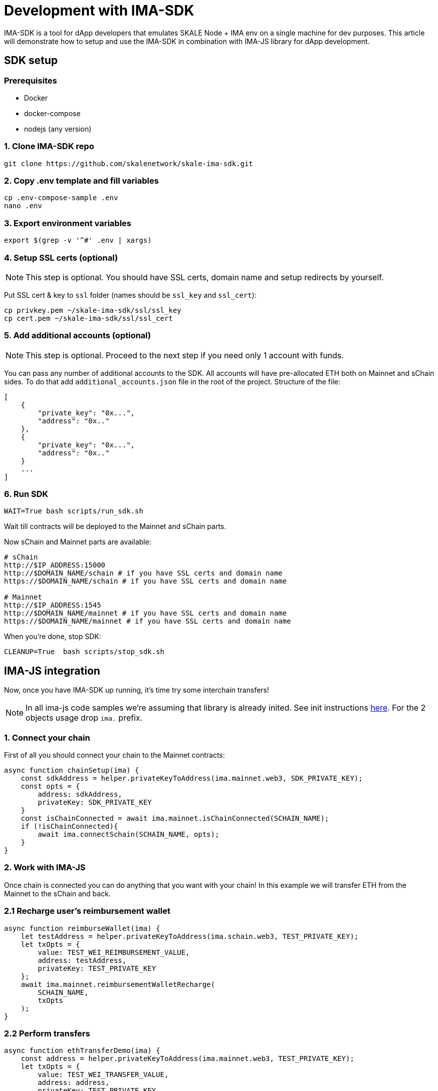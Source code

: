 = Development with IMA-SDK

IMA-SDK is a tool for dApp developers that emulates SKALE Node + IMA env on a single machine for dev purposes.  
This article will demonstrate how to setup and use the IMA-SDK in combination with IMA-JS library for dApp development.

== SDK setup

=== Prerequisites

* Docker
* docker-compose
* nodejs (any version)

=== 1. Clone IMA-SDK repo

```bash
git clone https://github.com/skalenetwork/skale-ima-sdk.git
```

=== 2. Copy .env template and fill variables

```bash
cp .env-compose-sample .env
nano .env
```
=== 3. Export environment variables

```bash
export $(grep -v '^#' .env | xargs)
```

=== 4. Setup SSL certs (optional)

[NOTE]
This step is optional. You should have SSL certs, domain name and setup redirects by yourself.
  
Put SSL cert & key to `ssl` folder (names should be `ssl_key` and `ssl_cert`):

```bash
cp privkey.pem ~/skale-ima-sdk/ssl/ssl_key
cp cert.pem ~/skale-ima-sdk/ssl/ssl_cert
```

=== 5. Add additional accounts (optional)

[NOTE]
This step is optional. Proceed to the next step if you need only 1 account with funds.

You can pass any number of additional accounts to the SDK.  
All accounts will have pre-allocated ETH both on Mainnet and sChain sides. 
To do that add `additional_accounts.json` file in the root of the project. Structure of the file:

```json
[
    {
        "private_key": "0x...",
        "address": "0x.."
    },
    {
        "private_key": "0x...",
        "address": "0x.."
    }
    ...
]
```

=== 6. Run SDK

```bash
WAIT=True bash scripts/run_sdk.sh
```

Wait till contracts will be deployed to the Mainnet and sChain parts.  

Now sChain and Mainnet parts are available:

```bash
# sChain
http://$IP_ADDRESS:15000
http://$DOMAIN_NAME/schain # if you have SSL certs and domain name
https://$DOMAIN_NAME/schain # if you have SSL certs and domain name

# Mainnet
http://$IP_ADDRESS:1545
http://$DOMAIN_NAME/mainnet # if you have SSL certs and domain name
https://$DOMAIN_NAME/mainnet # if you have SSL certs and domain name
```

When you're done, stop SDK:

```bash
CLEANUP=True  bash scripts/stop_sdk.sh
```

== IMA-JS integration

Now, once you have IMA-SDK up running, it's time try some interchain transfers!

[NOTE]
In all ima-js code samples we're assuming that library is already inited. See init instructions xref:working-with-ima-js.adoc[here]. For the 2 objects usage drop `ima.` prefix.

=== 1. Connect your chain

First of all you should connect your chain to the Mainnet contracts:

```javascript
async function chainSetup(ima) {
    const sdkAddress = helper.privateKeyToAddress(ima.mainnet.web3, SDK_PRIVATE_KEY);
    const opts = {
        address: sdkAddress,
        privateKey: SDK_PRIVATE_KEY
    }
    const isChainConnected = await ima.mainnet.isChainConnected(SCHAIN_NAME);
    if (!isChainConnected){
        await ima.connectSchain(SCHAIN_NAME, opts);
    }
}
```

=== 2. Work with IMA-JS

Once chain is connected you can do anything that you want with your chain!
In this example we will transfer ETH from the Mainnet to the sChain and back.

=== 2.1 Recharge user's reimbursement wallet

```javascript
async function reimburseWallet(ima) {
    let testAddress = helper.privateKeyToAddress(ima.schain.web3, TEST_PRIVATE_KEY);
    let txOpts = {
        value: TEST_WEI_REIMBURSEMENT_VALUE,
        address: testAddress,
        privateKey: TEST_PRIVATE_KEY
    };
    await ima.mainnet.reimbursementWalletRecharge(
        SCHAIN_NAME,
        txOpts
    );
}
```

=== 2.2 Perform transfers

```javascript
async function ethTransferDemo(ima) {
    const address = helper.privateKeyToAddress(ima.mainnet.web3, TEST_PRIVATE_KEY);
    let txOpts = {
        value: TEST_WEI_TRANSFER_VALUE,
        address: address,
        privateKey: TEST_PRIVATE_KEY
    };

    let mainnetBalanceBefore = await ima.mainnet.ethBalance(address);
    let sChainBalanceBefore = await ima.schain.ethBalance(address);

    await ima.mainnet.depositETHtoSChain(
        SCHAIN_NAME,
        address,
        txOpts
    );
    await ima.schain.waitETHBalanceChange(address, sChainBalanceBefore);

    let mainnetBalanceAfterDeposit = await ima.mainnet.ethBalance(address);
    let sChainBalanceAfterDeposit = await ima.schain.ethBalance(address);

    console.log('M -> S transfer complete!');
    console.log('Mainnet balance before deposit: ', mainnetBalanceBefore);
    console.log('sChain balance before deposit: ', sChainBalanceBefore);
    console.log('Mainnet balance after deposit: ', mainnetBalanceAfterDeposit);
    console.log('sChain balance after deposit: ', sChainBalanceAfterDeposit);

    let lockedETHAmount = await ima.mainnet.lockedETHAmount(address);

    await ima.schain.withdrawETH(
        address,
        TEST_WEI_TRANSFER_VALUE,
        {
            address: address,
            privateKey: TEST_PRIVATE_KEY
        }
    );

    await ima.mainnet.waitLockedETHAmountChange(address, lockedETHAmount);
    await ima.mainnet.getMyEth(
        {
            address: address,
            privateKey: TEST_PRIVATE_KEY
        }
    );

    let mainnetBalanceAfterWithdraw = await ima.mainnet.ethBalance(address);
    let sChainBalanceAfterWithdraw = await ima.schain.ethBalance(address);

    console.log('S -> M transfer complete!');
    console.log('Mainnet balance before withdraw: ', mainnetBalanceAfterDeposit);
    console.log('sChain balance before withdraw: ', sChainBalanceAfterDeposit);
    console.log('Mainnet balance after withdraw: ', mainnetBalanceAfterWithdraw);
    console.log('sChain balance after withdraw: ', sChainBalanceAfterWithdraw);
}

async function main() {
    let ima = initIMA();
    const transferValBN = ima.mainnet.web3.utils.toBN(TEST_WEI_TRANSFER_VALUE);

    await chainSetup(ima);
    await reimburseWallet(ima);
    await ethTransferDemo(ima);
}
```

You can find more IMA-JS docs xref:working-with-ima-js.adoc[here].